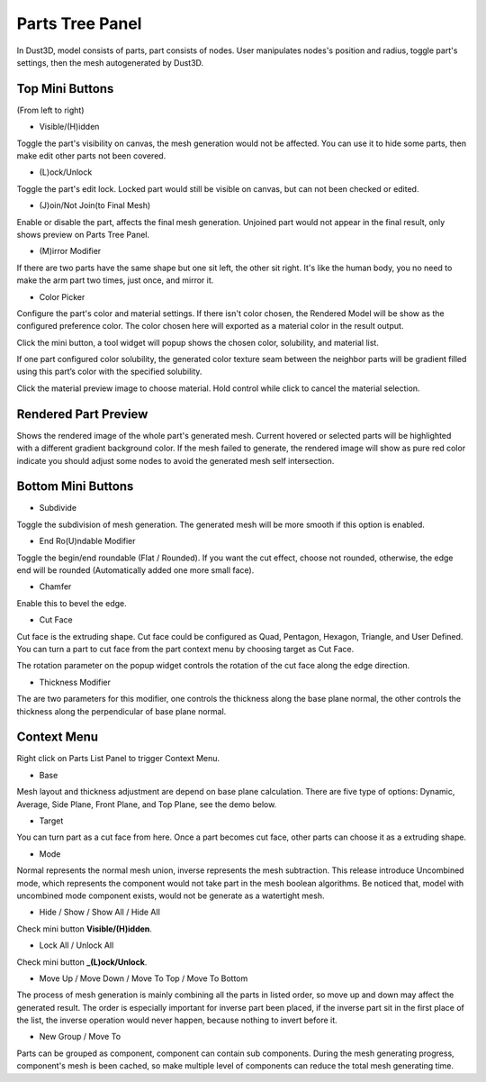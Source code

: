 Parts Tree Panel
------------------------

.. image:: https://raw.githubusercontent.com/huxingyi/dust3d/master/docs/images/dust3d-ui-part-mini-buttons.png

In Dust3D, model consists of parts, part consists of nodes. User manipulates nodes's position and radius, toggle part's settings, then the mesh autogenerated by Dust3D.

Top Mini Buttons
~~~~~~~~~~~~~~~~~~~~~~~~~~~~~~~
(From left to right)

* Visible/(H)idden

Toggle the part's visibility on canvas, the mesh generation would not be affected. You can use it to hide some parts, then make edit other parts not been covered.

* (L)ock/Unlock

Toggle the part's edit lock. Locked part would still be visible on canvas, but can not been checked or edited.

* (J)oin/Not Join(to Final Mesh)

Enable or disable the part, affects the final mesh generation. Unjoined part would not appear in the final result, only shows preview on Parts Tree Panel.

* (M)irror Modifier

If there are two parts have the same shape but one sit left, the other sit right. It's like the human body, you no need to make the arm part two times, just once, and mirror it.

* Color Picker

Configure the part's color and material settings. If there isn't color chosen, the Rendered Model will be show as the configured preference color.
The color chosen here will exported as a material color in the result output.

Click the mini button, a tool widget will popup shows the chosen color, solubility, and material list.

If one part configured color solubility, the generated color texture seam between the neighbor parts will be gradient filled using this part’s color with the specified solubility.

Click the material preview image to choose material. Hold control while click to cancel the material selection.

Rendered Part Preview
~~~~~~~~~~~~~~~~~~~~~~~~~~~~~~~
Shows the rendered image of the whole part's generated mesh. Current hovered or selected parts will be highlighted with a different gradient background color. If the mesh failed to generate, the rendered image will show as pure red color indicate you should adjust some nodes to avoid the generated mesh self intersection.

Bottom Mini Buttons
~~~~~~~~~~~~~~~~~~~~~~~~~~~~~~~
* Subdivide

Toggle the subdivision of mesh generation. The generated mesh will be more smooth if this option is enabled.

* End Ro(U)ndable Modifier

Toggle the begin/end roundable (Flat / Rounded). If you want the cut effect, choose not rounded, otherwise, the edge end will be rounded (Automatically added one more small face).

* Chamfer

Enable this to bevel the edge.

* Cut Face

Cut face is the extruding shape. Cut face could be configured as Quad, Pentagon, Hexagon, Triangle, and User Defined. You can turn a part to cut face from the part context menu by choosing target as Cut Face.

The rotation parameter on the popup widget controls the rotation of the cut face along the edge direction.

* Thickness Modifier

.. image:: https://raw.githubusercontent.com/huxingyi/dust3d/master/docs/images/dust3d-ui-thickness-demo.gif

The are two parameters for this modifier, one controls the thickness along the base plane normal, the other controls the thickness along the perpendicular of base plane normal.

Context Menu
~~~~~~~~~~~~~~~~~~~~~~~~~~~~~~~

.. image:: https://raw.githubusercontent.com/huxingyi/dust3d/master/docs/images/dust3d-ui-component-context-menu.png

Right click on Parts List Panel to trigger Context Menu.

* Base

Mesh layout and thickness adjustment are depend on base plane calculation. There are five type of options: Dynamic, Average, Side Plane, Front Plane, and Top Plane, see the demo below.

.. image:: https://raw.githubusercontent.com/huxingyi/dust3d/master/docs/images/dust3d-ui-base-plane-demo.gif

* Target

You can turn part as a cut face from here. Once a part becomes cut face, other parts can choose it as a extruding shape.

* Mode

Normal represents the normal mesh union, inverse represents the mesh subtraction. This release introduce Uncombined mode, which represents the component would not take part in the mesh boolean algorithms. Be noticed that, model with uncombined mode component exists, would not be generate as a watertight mesh.

* Hide / Show / Show All / Hide All

Check mini button **Visible/(H)idden**.

* Lock All / Unlock All

Check mini button **_(L)ock/Unlock**.

* Move Up / Move Down / Move To Top / Move To Bottom

The process of mesh generation is mainly combining all the parts in listed order, so move up and down may affect the generated result. The order is especially important for inverse part been placed, if the inverse part sit in the first place of the list, the inverse operation would never happen, because nothing to invert before it.

* New Group / Move To

Parts can be grouped as component, component can contain sub components. During the mesh generating progress, component's mesh is been cached, so make multiple level of components can reduce the total mesh generating time.
